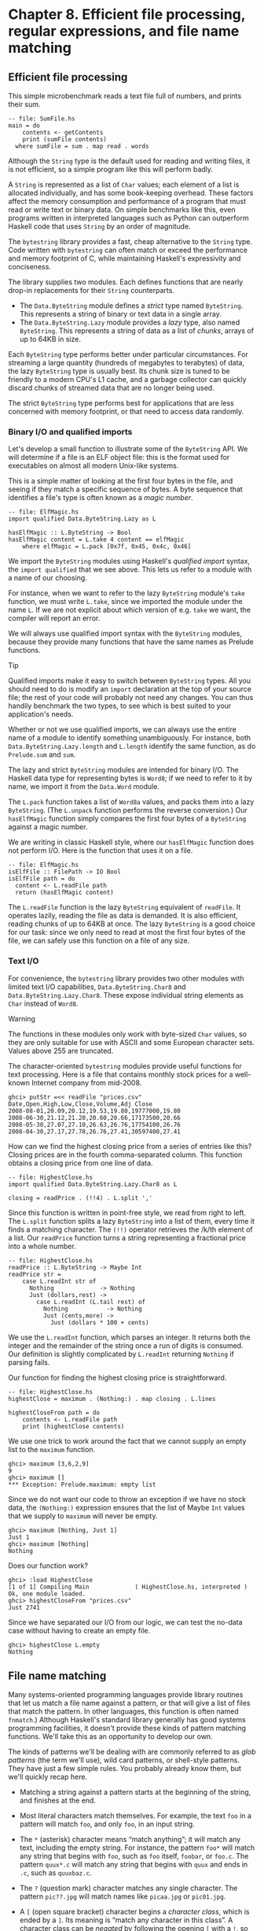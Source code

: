 * Chapter 8. Efficient file processing, regular expressions, and file name matching

** Efficient file processing

This simple microbenchmark reads a text file full of numbers,
and prints their sum.

#+BEGIN_EXAMPLE
-- file: SumFile.hs
main = do
    contents <- getContents
    print (sumFile contents)
  where sumFile = sum . map read . words
#+END_EXAMPLE

Although the ~String~ type is the default used for reading and
writing files, it is not efficient, so a simple program like this will
perform badly.

A ~String~ is represented as a list of ~Char~ values; each element
of a list is allocated individually, and has some book-keeping overhead.
These factors affect the memory consumption and performance of a program
that must read or write text or binary data. On simple benchmarks like
this, even programs written in interpreted languages such as Python can
outperform Haskell code that uses ~String~ by an order of magnitude.

The ~bytestring~ library provides a fast, cheap alternative to
the ~String~ type. Code written with ~bytestring~ can often match or
exceed the performance and memory footprint of C, while maintaining
Haskell's expressivity and conciseness.

The library supplies two modules. Each defines functions that
are nearly drop-in replacements for their ~String~ counterparts.

- The ~Data.ByteString~ module defines a /strict/ type named
  ~ByteString~. This represents a string of binary or text data in a
  single array.
- The ~Data.ByteString.Lazy~ module provides a /lazy/ type,
  also named ~ByteString~. This represents a string of data as a list of
  /chunks/, arrays of up to 64KB in size.

Each ~ByteString~ type performs better under particular
circumstances. For streaming a large quantity (hundreds of megabytes to
terabytes) of data, the lazy ~ByteString~ type is usually best. Its chunk
size is tuned to be friendly to a modern CPU's L1 cache, and a garbage
collector can quickly discard chunks of streamed data that are no longer
being used.

The strict ~ByteString~ type performs best for applications that
are less concerned with memory footprint, or that need to access data
randomly.

*** Binary I/O and qualified imports

Let's develop a small function to illustrate some of the
~ByteString~ API. We will determine if a file is an ELF object file:
this is the format used for executables on almost all modern Unix-like
systems.

This is a simple matter of looking at the first four bytes in
the file, and seeing if they match a specific sequence of bytes. A byte
sequence that identifies a file's type is often known as a /magic
number/.

#+BEGIN_EXAMPLE
-- file: ElfMagic.hs
import qualified Data.ByteString.Lazy as L

hasElfMagic :: L.ByteString -> Bool
hasElfMagic content = L.take 4 content == elfMagic
    where elfMagic = L.pack [0x7f, 0x45, 0x4c, 0x46]
#+END_EXAMPLE

We import the ~ByteString~ modules using Haskell's /qualified
import/ syntax, the ~import qualified~ that we see above. This lets us
refer to a module with a name of our choosing.

For instance, when we want to refer to the lazy ~ByteString~
module's ~take~ function, we must write ~L.take~, since we imported the
module under the name ~L~. If we are not explicit about which version of
e.g. ~take~ we want, the compiler will report an error.

We will always use qualified import syntax with the
~ByteString~ modules, because they provide many functions that have the
same names as Prelude functions.

#+BEGIN_TIP
Tip

Qualified imports make it easy to switch between ~ByteString~
types. All you should need to do is modify an ~import~ declaration at
the top of your source file; the rest of your code will probably not
need any changes. You can thus handily benchmark the two types, to see
which is best suited to your application's needs.
#+END_TIP

Whether or not we use qualified imports, we can always use the
entire name of a module to identify something unambiguously. For
instance, both ~Data.ByteString.Lazy.length~ and ~L.length~ identify the
same function, as do ~Prelude.sum~ and ~sum~.

The lazy and strict ~ByteString~ modules are intended for
binary I/O. The Haskell data type for representing bytes is ~Word8~; if we
need to refer to it by name, we import it from the ~Data.Word~ module.

The ~L.pack~ function takes a list of ~Word8a~ values, and packs
them into a lazy ~ByteString~. (The ~L.unpack~ function performs the
reverse conversion.) Our ~hasElfMagic~ function simply compares the
first four bytes of a ~ByteString~ against a magic number.

We are writing in classic Haskell style, where our
~hasElfMagic~ function does not perform I/O. Here is the function that
uses it on a file.

#+BEGIN_EXAMPLE
-- file: ElfMagic.hs
isElfFile :: FilePath -> IO Bool
isElfFile path = do
  content <- L.readFile path
  return (hasElfMagic content)
#+END_EXAMPLE

The ~L.readFile~ function is the lazy ~ByteString~ equivalent of
~readFile~. It operates lazily, reading the file as data is demanded. It
is also efficient, reading chunks of up to 64KB at once. The lazy
~ByteString~ is a good choice for our task: since we only need to read at
most the first four bytes of the file, we can safely use this function
on a file of any size.

*** Text I/O

For convenience, the ~bytestring~ library provides two other
modules with limited text I/O capabilities, ~Data.ByteString.Char8~ and
~Data.ByteString.Lazy.Char8~. These expose individual string elements as
~Char~ instead of ~Word8~.

#+BEGIN_WARNING
Warning

The functions in these modules only work with byte-sized ~Char~
values, so they are only suitable for use with ASCII and some European
character sets. Values above 255 are truncated.
#+END_WARNING

The character-oriented ~bytestring~ modules provide useful
functions for text processing. Here is a file that contains monthly
stock prices for a well-known Internet company from mid-2008.

#+BEGIN_SRC screen
ghci> putStr =<< readFile "prices.csv"
Date,Open,High,Low,Close,Volume,Adj Close
2008-08-01,20.09,20.12,19.53,19.80,19777000,19.80
2008-06-30,21.12,21.20,20.60,20.66,17173500,20.66
2008-05-30,27.07,27.10,26.63,26.76,17754100,26.76
2008-04-30,27.17,27.78,26.76,27.41,30597400,27.41
#+END_SRC

How can we find the highest closing price from a series of
entries like this? Closing prices are in the fourth comma-separated
column. This function obtains a closing price from one line of data.

#+BEGIN_EXAMPLE
-- file: HighestClose.hs
import qualified Data.ByteString.Lazy.Char8 as L

closing = readPrice . (!!4) . L.split ','
#+END_EXAMPLE

Since this function is written in point-free style, we read
from right to left. The ~L.split~ function splits a lazy ~ByteString~ into
a list of them, every time it finds a matching character. The ~(!!)~
operator retrieves the /k/th element of a list. Our ~readPrice~ function
turns a string representing a fractional price into a whole number.

#+BEGIN_EXAMPLE
-- file: HighestClose.hs
readPrice :: L.ByteString -> Maybe Int
readPrice str =
    case L.readInt str of
      Nothing             -> Nothing
      Just (dollars,rest) ->
        case L.readInt (L.tail rest) of
          Nothing           -> Nothing
          Just (cents,more) ->
            Just (dollars * 100 + cents)
#+END_EXAMPLE

We use the ~L.readInt~ function, which parses an integer. It
returns both the integer and the remainder of the string once a run of
digits is consumed. Our definition is slightly complicated by
~L.readInt~ returning ~Nothing~ if parsing fails.

Our function for finding the highest closing price is
straightforward.

#+BEGIN_EXAMPLE
-- file: HighestClose.hs
highestClose = maximum . (Nothing:) . map closing . L.lines

highestCloseFrom path = do
    contents <- L.readFile path
    print (highestClose contents)
#+END_EXAMPLE

We use one trick to work around the fact that we cannot supply
an empty list to the ~maximum~ function.

#+BEGIN_SRC screen
ghci> maximum [3,6,2,9]
9
ghci> maximum []
*** Exception: Prelude.maximum: empty list
#+END_SRC

Since we do not want our code to throw an exception if we have
no stock data, the ~(Nothing:)~ expression ensures that the list of
Maybe ~Int~ values that we supply to ~maximum~ will never be empty.

#+BEGIN_SRC screen
ghci> maximum [Nothing, Just 1]
Just 1
ghci> maximum [Nothing]
Nothing
#+END_SRC

Does our function work?

#+BEGIN_SRC screen
ghci> :load HighestClose
[1 of 1] Compiling Main             ( HighestClose.hs, interpreted )
Ok, one module loaded.
ghci> highestCloseFrom "prices.csv"
Just 2741
#+END_SRC

Since we have separated our I/O from our logic, we can test the
no-data case without having to create an empty file.

#+BEGIN_SRC screen
ghci> highestClose L.empty
Nothing
#+END_SRC

** File name matching

Many systems-oriented programming languages provide library
routines that let us match a file name against a pattern, or that will
give a list of files that match the pattern. In other languages, this
function is often named ~fnmatch~.) Although Haskell's standard library
generally has good systems programming facilities, it doesn't provide
these kinds of pattern matching functions. We'll take this as an
opportunity to develop our own.

The kinds of patterns we'll be dealing with are commonly
referred to as /glob patterns/ (the term we'll use), wild card patterns,
or shell-style patterns. They have just a few simple rules. You probably
already know them, but we'll quickly recap here.

- Matching a string against a pattern starts at the beginning of
  the string, and finishes at the end.
- Most literal characters match themselves. For example, the
  text ~foo~ in a pattern will match ~foo~, and only ~foo~, in an input
  string.
- The ~*~ (asterisk) character means “match anything”; it will
  match any text, including the empty string. For instance, the pattern
  ~foo*~ will match any string that begins with ~foo~, such as ~foo~
  itself, ~foobar~, or ~foo.c~. The pattern ~quux*.c~ will match any
  string that begins with ~quux~ and ends in ~.c~, such as ~quuxbaz.c~.
- The ~?~ (question mark) character matches any single
  character. The pattern ~pic??.jpg~ will match names like ~picaa.jpg~
  or ~pic01.jpg~.
- A ~[~ (open square bracket) character begins a /character
  class/, which is ended by a ~]~. Its meaning is “match any character
  in this class”. A character class can be /negated/ by following the
  opening ~[~ with a ~!~, so that it means “match any character /not/ in
  this class”.

  As a shorthand, a character followed by a ~-~ (dash), followed
  by another character, denotes a /range/: “match any character within
  this set”.

  Character classes have an added subtlety; they can't be empty.
  The first character after the opening ~[~ or ~[!~ is part of the
  class, so we can write a class containing the ~]~ character as
  ~[]aeiou]~. The pattern ~pic[0-9].[pP][nN][gG]~ will match a name
  consisting of the string ~pic~, followed by a single digit, followed
  by any capitalization of the strig ~.png~.

While Haskell doesn't provide a way to match glob patterns among
its standard libraries, it provides a good regular expression matching
library. Glob patterns are nothing more than cut-down regular
expressions with slightly different syntax. It's easy to convert glob
patterns into regular expressions, but to do so, we must first
understand how to use regular expressions in Haskell.

** Regular expressions in Haskell

In this section, we will be assume that you are already familiar
with regular expressions by way of some other language, such as Python,
Perl, or Java[fn:1].

For brevity, we will abbreviate “regular expression” as
/regexp/ from here on.

Rather than introduce regexps as something new, we will focus
on what's different about regexp handling in Haskell, compared to other
languages. Haskell's regular expression matching libraries are a lot
more expressive than those of other languages, so there's plenty to talk
about.

To begin our exploration of the regexp libraries, the only
module we'll need to work with is ~Text.Regex.Posix~. As usual, the most
convenient way to explore this module is by interacting with it via
~ghci~.

*** TODO: Explain how to install regex-posix with Cabal or Stack

#+BEGIN_SRC screen
ghci> :module +Text.Regex.Posix
#+END_SRC

The only function that we're likely to need for normal use is
the regexp matching function, an infix operator named ~(=~)~ (borrowed
from Perl). The first hurdle to overcome is that Haskell's regexp
libraries make heavy use of polymorphism. As a result, the type
signature of the ~(=~)~ operator is difficult to understand, so we will
not explain it here.

The ~=~~ operator uses typeclasses for both of its arguments,
and also for its return type. The first argument (on the left of the
~=~~) is the text to match; the second (on the right) is the regular
expression to match against. We can pass either a ~String~ or a ~ByteString~
as either argument.

*** The many types of result

The ~=~~ operator is polymorphic in its return type, so the
Haskell compiler needs some way to know what type of result we would
like. In real code, it may be able to infer the right type, due to the
way we subsequently use the result. But such cues are often lacking when
we're exploring with ~ghci~. If we omit a specific type for the result,
we'll get an error from the interpreter, as it does not have enough
information to successfuly infer the result type.

When ~ghci~ can't infer the ~target~ type, we tell it what we'd
like the type to be. If we want a result of type ~Bool~, we'll get a
pass/fail answer.

#+BEGIN_SRC screen
ghci> "my left foot" =~ "foo" :: Bool
True
ghci> "your right hand" =~ "bar" :: Bool
False
ghci> "your right hand" =~ "(hand|foot)" :: Bool
True
#+END_SRC

In the bowels of the regexp libraries, there's a typeclass named
~RegexContext~ that describes how a ~target~ type should behave; the
base library defines many instances of this typeclass for us. The ~Bool~
type is an instance of this typeclass, so we get back a usable result.
Another such instance is ~Int~, which gives us a count of the number of
times the regexp matches.

#+BEGIN_SRC screen
ghci> "a star called henry" =~ "planet" :: Int
0
ghci> "honorificabilitudinitatibus" =~ "[aeiou]" :: Int
13
#+END_SRC

If we ask for a ~String~ result, we'll get the first substring
that matches, or an empty string if nothing matches.

#+BEGIN_SRC screen
ghci> "I, B. Ionsonii, uurit a lift'd batch" =~ "(uu|ii)" :: String
"ii"
ghci> "hi ludi, F. Baconis nati, tuiti orbi" =~ "Shakespeare" :: String
""
#+END_SRC

Another valid type of result is ~[String]~, which returns a list
of /all/ matching strings when using with the ~getAllTextMatches~
function.

#+BEGIN_SRC screen
ghci> getAllTextMatches ("I, B. Ionsonii, uurit a lift'd batch" =~ "(uu|ii)") :: [String]
["ii","uu"]
#+END_SRC

#+BEGIN_NOTE
Watch out for ~String~ results

If you want a result that's a plain ~String~, beware. Since ~(=~)~
returns an empty string to signify “no match”, this poses an obvious
difficulty if the empty string could also be a valid match for the
regexp. If such a case arises, you should use a different return type
instead, such as ~[String]~.
#+END_NOTE

That's about it for “simple” result types, but we're not by any
means finished. Before we continue, let's use a single pattern for our
remaining examples. We can define this pattern as a variable in ~ghci~,
to save a little typing.

#+BEGIN_SRC screen
ghci> pat = "(foo[a-z]*bar|quux)"
#+END_SRC

We can obtain quite a lot of information about the context in
which a match occurs. If we ask for a ~(String, String, String)~ tuple,
we'll get back the text /before/ the first match, the text /of/ that
match, and the text that /follows/ it.

#+BEGIN_SRC screen
ghci> "before foodiebar after" =~ pat :: (String,String,String)
("before ","foodiebar"," after")
#+END_SRC

If the match fails, the entire text is returned as the “before”
element of the tuple, with the other two elements left empty.

#+BEGIN_SRC screen
ghci> "no match here" =~ pat :: (String,String,String)
("no match here","","")
#+END_SRC

Asking for a four-element tuple gives us a fourth element that's
a list of all groups in the pattern that matched.

#+BEGIN_SRC screen
ghci> "before foodiebar after" =~ pat :: (String,String,String,[String])
("before ","foodiebar"," after",["foodiebar"])
#+END_SRC

We can get numeric information about matches, too. A pair of
~Int~s gives us the starting offset of the first match, and its length. If
we ask for a list of these pairs using the ~getAllMatches~ function we'll
get this information for all matches.

#+BEGIN_SRC screen
ghci> "before foodiebar after" =~ pat :: (Int,Int)
(7,9)
ghci> getAllMatches ("i foobarbar a quux" =~ pat) :: [(Int,Int)]
[(2,9),(14,4)]
#+END_SRC

A failed match is represented by the value ~-1~ as the first
element of the tuple (the match offset) if we've asked for a single
tuple, or an empty list if we've asked for a list of tuples.

#+BEGIN_SRC screen
ghci> "eleemosynary" =~ pat :: (Int,Int)
(-1,0)
ghci> getAllMatches ("mondegreen" =~ pat) :: [(Int,Int)]
[]
#+END_SRC

This is not a comprehensive list of built-in instances of the
~RegexContext~ typeclass. For a complete list, see the documentation for
the ~Text.Regex.Base.Context~ module.

This ability to make a function polymorphic in its result type
is an unusual feature for a statically typed language.

** More about regular expressions

*** Mixing and matching string types

As we noted earlier, the ~=~~ operator uses typeclasses for its
argument types and its return type. We can use either ~String~ or strict
~ByteString~ values for both the regular expression and the text to match
against.

#+BEGIN_SRC screen
ghci> :module +Data.ByteString.Char8
ghci> :type pack "foo"
pack "foo" :: ByteString
#+END_SRC

We can then try using different combinations of ~String~ and
~ByteString~.

#+BEGIN_SRC screen
ghci> pack "foo" =~ "bar" :: Bool
False
ghci> "foo" =~ pack "bar" :: Int
0
ghci> getAllMatches (pack "foo" =~ pack "o") :: [(Int, Int)]
[(1,1),(2,1)]
#+END_SRC

However, we need to be aware that if we want a string value in
the result of a match, the text we're matching against must be the same
type of string. Let's see what this means in practice.

#+BEGIN_SRC screen
ghci> getAllTextMatches (pack "good food" =~ ".ood") :: [ByteString]
["good","food"]
#+END_SRC

In the above example, we've used the ~pack~ to turn a ~String~
into a ~ByteString~. The type checker accepts this because ~ByteString~
appears in the result type. But if we try getting a ~String~ out, that
/won't/ work.

#+BEGIN_SRC screen
ghci> getAllTextMatches ("good food" =~ ".ood") :: [ByteString]

<interactive>:1:1: error:
    • No instance for (RegexContext
                         Regex [Char] (AllTextMatches [] ByteString))
        arising from a use of ‘=~’
    • In the first argument of ‘getAllTextMatches’, namely
        ‘("good food" =~ ".ood")’
      In the expression:
          getAllTextMatches ("good food" =~ ".ood") :: [ByteString]
      In an equation for ‘it’:
          it = getAllTextMatches ("good food" =~ ".ood") :: [ByteString]
#+END_SRC

We can easily fix this problem by making the string types of the
left hand side and the result match once again.

#+BEGIN_SRC screen
ghci> getAllTextMatches ("good food" =~ ".ood") :: [String]
["good","food"]
#+END_SRC

This restriction does /not/ apply to the type of the regexp
we're matching against. It can be either a ~String~ or ~ByteString~,
unconstrained by the other types in use.

*** Other things you should know

When you look through Haskell library documentation, you'll see
several regexp-related modules. The modules under ~Text.Regex.Base~
define the common API adhered to by all of the other regexp modules.
It's possible to have multiple implementations of the regexp API
installed at one time. The module used in this chapter,
~Text.Regex.Posix~, as its name suggests, provides POSIX regexp semantics.

#+BEGIN_NOTE
Perl and POSIX regular expressions

If you're coming to Haskell from a language like Perl, Python,
or Java, and you've used regular expressions in one of those languages,
you should be aware that the POSIX regexps handled by the
~Text.Regex.Posix~ module are different in some significant ways from
Perl-style regexps. Here are a few of the more notable differences.

Perl regexp engines perform left-biased matching when matching
alternatives, whereas POSIX engines choose the greediest match. What
this means is that given a regexp of ~(foo|fo*)~ and a text string of
~foooooo~, a Perl-style engine will give a match of ~foo~ (the leftmost
match), while a POSIX engine will match the entire string (the greediest
match).

POSIX regexps have less uniform syntax than Perl-style regexps.
They also lack a number of capabilities provided by Perl-style regexps,
such as zero-width assertions and control over greedy matching.
#+END_NOTE

Other Haskell regexp packages are available for download from
Hackage. Some provide better performance than the current POSIX engine
(e.g. ~regex-tdfa~); others provide the Perl-style matching that most
programmers are now familiar with (e.g. ~regex-pcre~). All follow the
standard API that we have covered in this section.

** Translating a glob pattern into a regular expression

Now that we've seen the myriad of ways to match text against
regular expressions, let's turn our attention back to glob patterns. We
want to write a function that will take a glob pattern and return its
representation as a regular expression. Both glob patterns and regexps
are text strings, so the type that our function ought to have seems
clear.

#+BEGIN_EXAMPLE
-- file: GlobRegex.hs
module GlobRegex
    ( globToRegex
    , matchesGlob
    ) where

import Text.Regex.Posix ((=~))

globToRegex :: String -> String
#+END_EXAMPLE

The regular expression that we generate must be /anchored/, so
that it starts matching from the beginning of a string and finishes at
the end.

#+BEGIN_EXAMPLE
-- file: GlobRegex.hs
globToRegex cs = '^' : globToRegex' cs ++ "$"
#+END_EXAMPLE

Recall that the ~String~ is just a synonym for ~[Char]~, a list of
~Chars~. The ~:~ operator puts a value (the ~^~ character in this case)
onto the front of a list, where the list is the value returned by the
yet-to-be-seen ~globToRegex'~ function.

#+BEGIN_NOTE
Using a value before defining it

Haskell does not require that a value or function be declared or
defined in a source file before it's used. It's perfectly normal for a
definition to come /after/ the first place it's used. The Haskell
compiler doesn't care about ordering at this level. This grants us the
flexibility to structure our code in the manner that makes most logical
sense to us, rather than follow an order that makes the compiler
writer's life easiest.

Haskell module writers often use this flexibility to put “more
important” code earlier in a source file, relegating “plumbing” to
later. This is exactly how we are presenting the ~globToRegex~ function
and its helpers here.
#+END_NOTE

With the regular expression rooted, the ~globToRegex'~ function
will do the bulk of the translation work. We'll use the convenience of
Haskell's pattern matching to enumerate each of the cases we'll need to
cover.

#+BEGIN_EXAMPLE
-- file: GlobRegex.hs
globToRegex' :: String -> String
globToRegex' "" = ""
globToRegex' ('*':cs) = ".*" ++ globToRegex' cs
globToRegex' ('?':cs) = '.' : globToRegex' cs
globToRegex' ('[':'!':c:cs) = "[^" ++ c : charClass cs
globToRegex' ('[':c:cs)     = '['  :  c : charClass cs
globToRegex' ('[':_)        = error "unterminated character class"
globToRegex' (c:cs)         = escape c ++ globToRegex' cs
#+END_EXAMPLE

Our first clause stipulates that if we hit the end of our glob
pattern (by which time we'll be looking at the empty string), we return
~$~, the regular expression symbol for “match end-of-line”. Following
this is a series of clauses that switch our pattern from glob syntax to
regexp syntax. The last clause passes every other character through,
possibly escaping it first.

The ~escape~ function ensures that the regexp engine will not
interpret certain characters as pieces of regular expression syntax.

#+BEGIN_EXAMPLE
-- file: GlobRegex.hs
escape :: Char -> String
escape c | c `elem` regexChars = '\\' : [c]
         | otherwise = [c]
    where regexChars = "\\+()^$.{}]|"
#+END_EXAMPLE

The ~charClass~ helper function only checks that a character
class is correctly terminated. It passes its input through unmodified
until it hits a ~]~, when it hands control back to ~globToRegex'~.

#+BEGIN_EXAMPLE
-- file: GlobRegex.hs
charClass :: String -> String
charClass (']':cs) = ']' : globToRegex' cs
charClass (c:cs)   = c : charClass cs
charClass []       = error "unterminated character class"

matchesGlob = undefined
#+END_EXAMPLE

Now that we've finished defining ~globToRegex~ and its helpers,
let's load it into ~ghci~ and try it out.

#+BEGIN_SRC screen
ghci> :load GlobRegex.hs
[1 of 1] Compiling GlobRegex        ( GlobRegex.hs, interpreted )
Ok, one module loaded.
#+END_SRC

Sure enough, that looks like a reasonable regexp. Can we use it
to match against a string?

#+BEGIN_SRC screen
ghci> "foo.c" =~ globToRegex "f??.c" :: Bool
True
ghci> "test.c" =~ globToRegex "t[ea]s*" :: Bool
True
ghci> "taste.txt" =~ globToRegex "t[ea]s*" :: Bool
True
#+END_SRC

It works! Now let's play around a little with ~ghci~. We can
create a temporary definition for ~fnmatch~ and try it out.

*** TODO Explain -XFlexibleContexts

#+BEGIN_SRC screen
ghci> :set -XFlexibleContexts
ghci> fnmatch pat name = name =~ globToRegex pat :: Bool
ghci> :type fnmatch
fnmatch
  :: Text.Regex.Base.RegexLike.RegexLike
       Text.Regex.Posix.Wrap.Regex source1 =>
     String -> source1 -> Bool
ghci> fnmatch "d*" "myname"
False
#+END_SRC

The name ~fnmatch~ doesn't really have the “Haskell nature”,
though. By far the most common Haskell style is for functions to have
descriptive, “camel cased” names. Camel casing concatenates words,
capitalising all but possibly the first word. For instance, the words
“file name matches” would become the name ~fileNameMatches~. The name
“camel case” comes from the “humps” introduced by the capital letters.
In our library, we'll give this function the name ~matchesGlob~.

#+BEGIN_EXAMPLE
-- file: GlobRegex.hs
matchesGlob :: FilePath -> String -> Bool
name `matchesGlob` pat = name =~ globToRegex pat
#+END_EXAMPLE

You may have noticed that most of the names that we have used
for variables so far have been short. As a rule of thumb, descriptive
variable names are more useful in longer function definitions, as they
aid readability. For a two-line function, a long variable name has less
value.

*** Exercises

1. Use ~ghci~ to explore what happens if you pass a malformed pattern,
   such as ~[~, to ~globToRegex~. Write a small function that calls
   ~globToRegex~, and pass it a malformed pattern. What happens?
2. While filesystems on Unix are usually sensitive to case (e.g. “G” vs.
   “g”) in file names, Windows filesystems are not. Add a parameter to the
   ~globToRegex~ and ~matchesGlob~ functions that allows control over case
   sensitive matching.

** An important aside: writing lazy functions

In an imperative language, the ~globToRegex'~ function is one
that we'd usually express as a loop. For example, Python's standard
fnmatch module includes a function named ~translate~ that does exactly
the same job as our ~globToRegex~ function. It's written as a loop.

If you've been exposed to functional programming through a
language such as Scheme or ML, you've probably had drilled into your
head the notion that “the way to emulate a loop is via tail recursion”.

Looking at the ~globToRegex'~ function, we can see that it is
/not/ tail recursive. To see why, examine its final clause again
(several of its other clauses are structured similarly).

#+BEGIN_EXAMPLE
-- file: GlobRegex.hs
globToRegex' (c:cs) = escape c ++ globToRegex' cs
#+END_EXAMPLE

It applies itself recursively, and the result of the recursive
application is used as a parameter to the ~(++)~ function. Since the
recursive application /isn't/ the last thing the function does,
~globToRegex'~ is not tail recursive.

Why is our definition of this function not tail recursive? The
answer lies with Haskell's non-strict evaluation strategy. Before we
start talking about that, let's quickly talk about why, in a traditional
language, we'd try to avoid this kind of recursive definition. Here is a
simpler definition, of the ~(++)~ operator. It is recursivem, but not
tail recursive.

#+BEGIN_EXAMPLE
-- file: append.hs
(++) :: [a] -> [a] -> [a]

(x:xs) ++ ys = x : (xs ++ ys)
[]     ++ ys = ys
#+END_EXAMPLE

In a strict language, if we evaluate ~"foo" ++ "bar"~, the
entire list is constructed, then returned. Non-strict evaluation defers
much of the work until it is needed.

If we demand an element of the expression ~"foo" ++ "bar"~, the
first pattern of the function's definition matches, and we return the
expression ~x : (xs ++ ys)~. Because the ~(:)~ constructor is
non-strict, the evaluation of ~xs ++ ys~ can be deferred: we generate
more elements of the result at whatever rate they are demanded. When we
generate more of the result, we will no longer be using ~x~, so the
garbage collector can reclaim it. Since we generate elements of the
result on demand, and do not hold onto parts that we are done with, the
compiler can evaluate our code in constant space.

** Making use of our pattern matcher

It's all very well to have a function that can match glob
patterns, but we'd like to be able to put this to practical use. On
Unix-like systems, the ~glob~ function returns the names of all files
and directories that match a given glob pattern. Let's build a similar
function in Haskell. Following the Haskell norm of descriptive naming,
we'll call our function ~namesMatching~.

#+BEGIN_EXAMPLE
-- file: Glob.hs
module Glob (namesMatching) where
#+END_EXAMPLE

We specify that ~namesMatching~ is the only name that users of
our ~Glob~ module will be able to see.

This function will obviously have to manipulate filesystem paths
a lot, splicing and joining them as it goes. We'll need to use a few
previously unfamiliar modules along the way.

The ~System.Directory~ module provides standard functions for
working with directories and their contents.

#+BEGIN_EXAMPLE
-- file: Glob.hs
import System.Directory (doesDirectoryExist, doesFileExist,
                         getCurrentDirectory, getDirectoryContents)
#+END_EXAMPLE

The ~System.FilePath~ module abstracts the details of an
operating system's path name conventions. The ~(</>)~ function joins two
path components.

#+BEGIN_SRC screen
ghci> :m +System.FilePath
ghci> "foo" </> "bar"
"foo/bar"
#+END_SRC

The name of the ~dropTrailingPathSeparator~ function is
perfectly descriptive.

#+BEGIN_SRC screen
ghci> dropTrailingPathSeparator "foo/"
"foo"
#+END_SRC

The ~splitFileName~ function splits a path at the last slash.

#+BEGIN_SRC screen
ghci> splitFileName "foo/bar/Quux.hs"
("foo/bar/","Quux.hs")
ghci> splitFileName "zippity"
("","zippity")
#+END_SRC

Using ~System.FilePath~ together with the ~System.Directory~
module, we can write a portable ~namesMatching~ function that will run
on both Unix-like and Windows systems.

#+BEGIN_EXAMPLE
-- file: Glob.hs
import System.FilePath (dropTrailingPathSeparator, splitFileName, (</>))
#+END_EXAMPLE

In this module, we'll be emulating a “for” loop; getting our
first taste of exception handling in Haskell; and of course using the
~matchesGlob~ function we just wrote.

#+BEGIN_EXAMPLE
-- file: Glob.hs
import Control.Exception (handle)
import Control.Monad (forM)
import GlobRegex (matchesGlob)
#+END_EXAMPLE

Since directories and files live in the “real world” of
activities that have effects, our globbing function will have to have
~IO~ in its result type.

If the string we're passed contains no pattern characters, we
simply check that the given name exists in the filesystem. (Notice that
we use Haskell's function guard syntax here to write a nice tidy
definition. An “if” would do, but isn't as aesthetically pleasing.)

#+BEGIN_EXAMPLE
-- file: Glob.hs
isPattern :: String -> Bool
isPattern = any (`elem` "[*?")

namesMatching pat
  | not (isPattern pat) = do
    exists <- doesNameExist pat
    return (if exists then [pat] else [])
#+END_EXAMPLE

The name ~doesNameExist~ refers to a function that we will
define shortly.

What if the string /is/ a glob pattern? Our function definition
continues.

#+BEGIN_EXAMPLE
-- file: Glob.hs
  | otherwise = do
    case splitFileName pat of
      ("", baseName) -> do
          curDir <- getCurrentDirectory
          listMatches curDir baseName
      (dirName, baseName) -> do
          dirs <- if isPattern dirName
                  then namesMatching (dropTrailingPathSeparator dirName)
                  else return [dirName]
          let listDir = if isPattern baseName
                        then listMatches
                        else listPlain
          pathNames <- forM dirs $ \dir -> do
                           baseNames <- listDir dir baseName
                           return (map (dir </>) baseNames)
          return (concat pathNames)
#+END_EXAMPLE

We use ~splitFileName~ to split the string into a pair of
“everything but the final name” and “the final name”. If the first
element is empty, we're looking for a pattern in the current directory.
Otherwise, we must check the directory name and see if it contains
patterns. If it does not, we create a singleton list of the directory
name. If it contains a pattern, we list all of the matching directories.

#+BEGIN_NOTE
Things to watch out for

The ~System.FilePath~ module can be a little tricky. Above is a
case in point; the ~splitFileName~ function leaves a trailing slash on
the end of the directory name that it returns.

#+BEGIN_SRC screen
ghci> :module +System.FilePath
ghci> splitFileName "foo/bar"
("foo/","bar")
#+END_SRC

If we didn't remember (or know enough) to remove that slash,
we'd recurse endlessly in ~namesMatching~, because of the following
behaviour of ~splitFileName~.

#+BEGIN_SRC screen
ghci> splitFileName "foo/"
("foo/","")
#+END_SRC

You can guess what happened to us that led us to add this note!
#+END_NOTE

Finally, we collect all matches in every directory, giving us a
list of lists, and concatenate them into a single list of names.

The unfamiliar ~forM~ function above acts a little like a “for”
loop: it maps its second argument (an action) over its first (a list),
and returns the list of results.

We have a few loose ends to clean up. The first is the
definition of the ~doesNameExist~ function, used above. The
~System.Directory~ module doesn't let us check to see if a name exists
in the filesystem. It forces us to decide whether we want to check for a
file or a directory. This API is ungainly, so we roll the two checks
into a single function. In the name of performance, we make the check
for a file first, since files are far more common than directories.

#+BEGIN_EXAMPLE
-- file: Glob.hs
doesNameExist :: FilePath -> IO Bool
doesNameExist name = do
    fileExists <- doesFileExist name
    if fileExists
      then return True
      else doesDirectoryExist name
#+END_EXAMPLE

We have two other functions to define, each of which returns a
list of names in a directory. The ~listMatches~ function returns a list
of all files matching the given glob pattern in a directory.

#+BEGIN_EXAMPLE
-- file: Glob.hs
listMatches :: FilePath -> String -> IO [String]
listMatches dirName pat = do
    dirName' <- if null dirName
                then getCurrentDirectory
                else return dirName
    handle ((const (return [])) :: IOError -> IO [String]) :: IOError -> IO [String]) $ do
        names <- getDirectoryContents dirName'
        let names' = if isHidden pat
                     then filter isHidden names
                     else filter (not . isHidden) names
        return (filter (`matchesGlob` pat) names')

isHidden ('.':_) = True
isHidden _       = False
#+END_EXAMPLE

The ~listPlain~ function returns either an empty or singleton
list, depending on whether the single name it's passed exists.

#+BEGIN_EXAMPLE
-- file: Glob.hs
listPlain :: FilePath -> String -> IO [String]
listPlain dirName baseName = do
    exists <- if null baseName
              then doesDirectoryExist dirName
              else doesNameExist (dirName </> baseName)
    return (if exists then [baseName] else [])
#+END_EXAMPLE

If we look closely at the definition of ~listMatches~ above,
we'll see a call to a function named ~handle~. Earlier on, we imported
this from the ~Control.Exception~ module; as that import implies, this
gives us our first taste of exception handling in Haskell. Let's drop
into ~ghci~ and see what we can find out.

#+BEGIN_SRC screen
ghci> :module +Control.Exception
ghci> :type handle
handle :: Exception e => (e -> IO a) -> IO a -> IO a
#+END_SRC

This is telling us that ~handle~ takes two arguments. The first
is a function that is passed an exception value, and can have side
effects (see the IO type in its return value); this is the handler to
run if an exception is thrown. The second argument is the code that
might throw an exception.

As for the exception handler, the type of the ~handle~
constrains it to return the same type of value as the body of code that
threw the exception. So its choices are to either throw an exception or,
as in our case, return a list of ~Strings~.

The ~const~ function takes two arguments; it always returns its
first argument, no matter what its second argument is.

#+BEGIN_SRC screen
ghci> :type const
const :: a -> b -> a
ghci> :type return []
return [] :: Monad m => m [a]
ghci> :type handle ((const (return [])) :: IOError -> IO [a])
handle ((const (return [])) :: IOError -> IO [a])
  :: IO [a] -> IO [a]
#+END_SRC

We use ~const~ to write an exception handler that ignores the
exception it is passed. Instead, it causes our code to return an empty
list if we catch an exception.

We won't have anything more to say about exception handling
here. There's plenty more to cover, though, so we'll be returning to the
subject of exceptions in chapter [[file:error-handling.html][Chapter 19,
/Error handling/]].

*** Exercises

1. Although we've gone to some lengths to write a portable ~namesMatching~
   function, the function uses our case sensitive ~globToRegex~ function.
   Find a way to modify ~namesMatching~ to be case sensitive on Unix, and
   case insensitive on Windows, without modifying its type signature.
   /Hint/: consider reading the documentation for ~System.FilePath~ to look
   for a variable that tells us whether we're running on a Unix-like system,
   or on Windows.
2. If you're on a Unix-like system, look through the documentation for the
   ~System.Posix.Files~ module, and see if you can find a replacement for the
   ~doesNameExist~ function.
3. The ~*~ wild card only matches names within a single directory. Many shells
   have an extended wild card syntax, ~**~, that matches names recursively in
   all directories. For example, ~**.c~ would mean “match a name ending in ~.c~
   in this directory or any subdirectory at any depth”. Implement matching on
   ~**~ wildcards.

** Handling errors through API design

It's not necessarily a disaster if our ~globToRegex~ is passed a
malformed pattern. Perhaps a user mistyped a pattern, in which case we'd
like to be able to report a meaningful error message.

Calling the ~error~ function when this kind of problem occurs
can be a drastic response (exploring its consequences was the focus of
exercise
[[file:efficient-file-processing-regular-expressions-and-file-name-matching.html#ch07.q.error][Q: 1]]).
The ~error~ throws an exception. Pure Haskell code cannot deal with
exceptions, so control is going to rocket out of our pure code into the
nearest caller that lives in ~IO~ and has an appropriate exception
handler installed. If no such handler is installed, the Haskell runtime
will default to terminating our program (or print a nasty error message,
in ~ghci~).

So calling ~error~ is a little like pulling the handle of a
fighter plane's ejection seat. We're bailing out of a catastrophic
situation that we can't deal with gracefully, and there's likely to be a
lot of flaming wreckage strewn about by the time we hit the ground.

We've established that ~error~ is for disasters, but we're still
using it in ~globToRegex~. In that case, malformed input should be
rejected, but not turned into a big deal. What would be a better way to
handle this?

Haskell's type system and libraries to the rescue! We can encode
the possibility of failure in the type signature of ~globToRegex~, using
the predefined Either type.

#+BEGIN_EXAMPLE
-- file: GlobRegexEither.hs
type GlobError = String

globToRegex :: String -> Either GlobError String
#+END_EXAMPLE

A value returned by ~globToRegex~ will now be either
~Left "an error message"~ or ~Right "a valid regexp"~. This return type
forces our callers to deal with the possibility of error. (You'll find
that this use of the ~Either~ type occurs frequently in Haskell code.)

*** Exercises

1. Write a version of =globToRegex= that uses the type signature above.                                                                                       |
2. Modify the type signature of =namesMatching= so that it encodes the
   possibility of a bad pattern, and make it use your rewritten =globToRegex=
   function.

#+BEGIN_TIP
Tip

You may find the amount of work involved to be surprisingly large. Don't worry;
we will introduce more concise and sophisticated ways of dealing with errors
in later chapters.
#+END_TIP

** Putting our code to work

The ~namesMatching~ function isn't very exciting by itself, but
it's a useful building block. Combine it with a few more functions, and
we can start to do interesting things.

Here's one such example. Let's define a ~renameWith~ function
that, instead of simply renaming a file, applies a function to the
file's name, and renames the file to whatever that function returns.

#+BEGIN_EXAMPLE
-- file: Useful.hs
import System.FilePath (replaceExtension)
import System.Directory (doesFileExist, renameDirectory, renameFile)
import Glob (namesMatching)

renameWith :: (FilePath -> FilePath)
           -> FilePath
           -> IO FilePath

renameWith f path = do
    let path' = f path
    rename path path'
    return path'
#+END_EXAMPLE

Once again, we work around the ungainly file/directory split in
~System.Directory~ with a helper function.

#+BEGIN_EXAMPLE
-- file: Useful.hs
rename :: FilePath -> FilePath -> IO ()

rename old new = do
    isFile <- doesFileExist old
    let f = if isFile then renameFile else renameDirectory
    f old new
#+END_EXAMPLE

The ~System.FilePath~ module provides many useful functions for
manipulating file names. These functions mesh nicely with our
~renameWith~ and ~namesMatching~ functions, so that we can quickly use
them to create functions with complex behaviour. As an example, this
terse function changes the file name suffixing convention for C++ source
files.

#+BEGIN_EXAMPLE
-- file: Useful.hs
cc2cpp =
  mapM (renameWith (flip replaceExtension ".cpp")) =<< namesMatching "*.cc"
#+END_EXAMPLE

The ~cc2cpp~ function uses a few functions we'll be seeing over
and over. The ~flip~ function takes another function as argument, and
swaps the order of its arguments (inspect the type of ~replaceExtension~
in ~ghci~ to see why). The ~=<<~ function feeds the result of the action
on its right side to the action on its left.

** Exercises

1. Glob patterns are simple enough to interpret that it's easy to write a
   matcher directly in Haskell, rather than going through the regexp machinery.
   Give it a try.

[fn:1] If you are not acquainted with regular expressions, we recommend Jeffrey
Friedl's book Mastering Regular Expressions.
